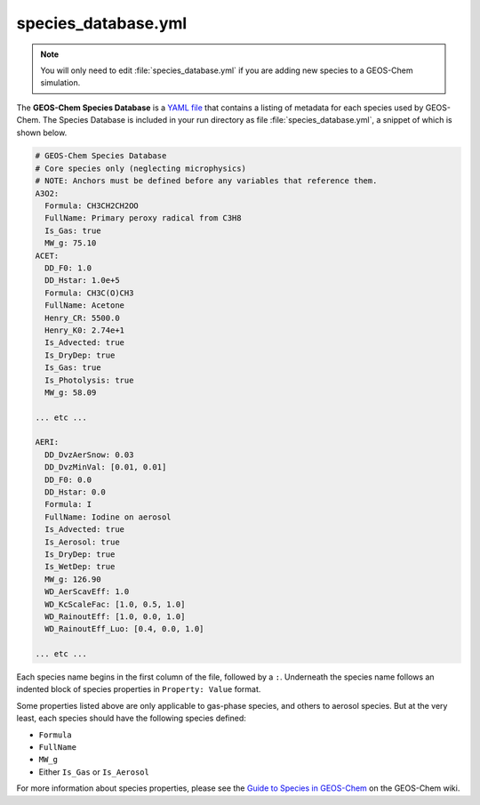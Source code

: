 .. _cfg-spec-db:

####################
species_database.yml
####################

.. note::

   You will only need to edit :file:`species_database.yml` if you are
   adding new species to a GEOS-Chem simulation.

The **GEOS-Chem Species Database** is a `YAML file
<https://yaml.org>`_ that contains a listing of metadata for each
species used by GEOS-Chem.  The Species Database is included in your
run directory as file :file:`species_database.yml`, a snippet of which
is shown below.

.. code-block:: yaml

   # GEOS-Chem Species Database
   # Core species only (neglecting microphysics)
   # NOTE: Anchors must be defined before any variables that reference them.
   A3O2:
     Formula: CH3CH2CH2OO
     FullName: Primary peroxy radical from C3H8
     Is_Gas: true
     MW_g: 75.10
   ACET:
     DD_F0: 1.0
     DD_Hstar: 1.0e+5
     Formula: CH3C(O)CH3
     FullName: Acetone
     Henry_CR: 5500.0
     Henry_K0: 2.74e+1
     Is_Advected: true
     Is_DryDep: true
     Is_Gas: true
     Is_Photolysis: true
     MW_g: 58.09

   ... etc ...
     
   AERI:
     DD_DvzAerSnow: 0.03
     DD_DvzMinVal: [0.01, 0.01]
     DD_F0: 0.0
     DD_Hstar: 0.0
     Formula: I
     FullName: Iodine on aerosol
     Is_Advected: true
     Is_Aerosol: true
     Is_DryDep: true
     Is_WetDep: true
     MW_g: 126.90
     WD_AerScavEff: 1.0
     WD_KcScaleFac: [1.0, 0.5, 1.0]
     WD_RainoutEff: [1.0, 0.0, 1.0]
     WD_RainoutEff_Luo: [0.4, 0.0, 1.0]

   ... etc ...

Each species name begins in the first column of the file, followed by
a :literal:`:`.  Underneath
the species name follows an indented block of species properties in
:literal:`Property: Value` format.  

Some properties listed above are only applicable to gas-phase species,
and others to aerosol species.  But at the very least, each species
should have the following species defined:

- :literal:`Formula`
- :literal:`FullName`
- :literal:`MW_g`
- Either :literal:`Is_Gas` or :literal:`Is_Aerosol`

For more information about species properties, please see the `Guide
to Species in GEOS-Chem 
<http://wiki.geos-chem.org/Guide_to_species_in_GEOS-Chem>`_ on the
GEOS-Chem wiki. 

